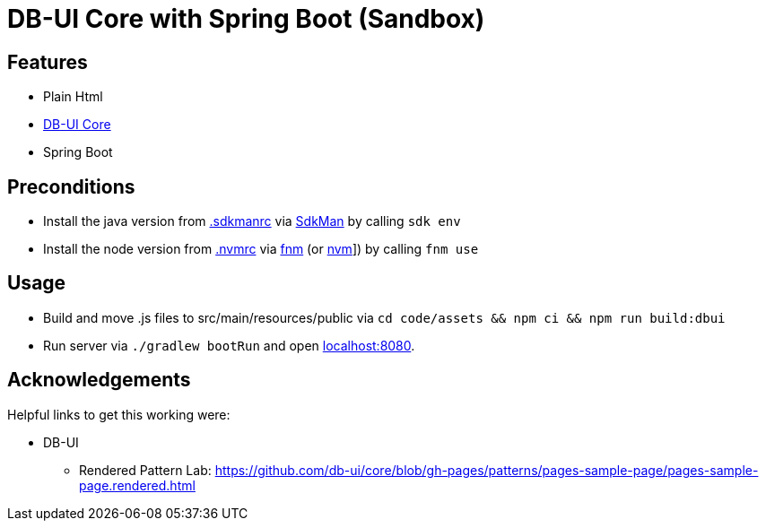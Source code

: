 = DB-UI Core with Spring Boot (Sandbox)

== Features

* Plain Html
* link:https://db-ui.github.io/core/[DB-UI Core]
* Spring Boot

== Preconditions

* Install the java version from link:.sdkmanrc[] via link:https://sdkman.io/[SdkMan] by calling `sdk env`
* Install the node version from link:.nvmrc[] via link:https://github.com/Schniz/fnm[fnm] (or link:https://github.com/nvm-sh/nvm[nvm]]) by calling `fnm use`

== Usage

* Build and move .js files to src/main/resources/public via `cd code/assets && npm ci && npm run build:dbui`
* Run server via `./gradlew bootRun` and open link:http://localhost:8080[localhost:8080].

== Acknowledgements

Helpful links to get this working were:

* DB-UI
** Rendered Pattern Lab: https://github.com/db-ui/core/blob/gh-pages/patterns/pages-sample-page/pages-sample-page.rendered.html
